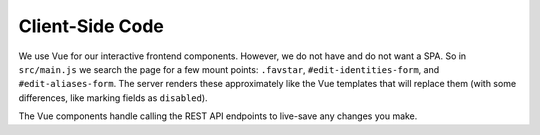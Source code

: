 ================
Client-Side Code
================

We use Vue for our interactive frontend components. However, we do not
have and do not want a SPA. So in ``src/main.js`` we search the page for
a few mount points: ``.favstar``, ``#edit-identities-form``, and
``#edit-aliases-form``. The server renders these approximately like the
Vue templates that will replace them (with some differences, like
marking fields as ``disabled``).

The Vue components handle calling the REST API endpoints to live-save
any changes you make.
